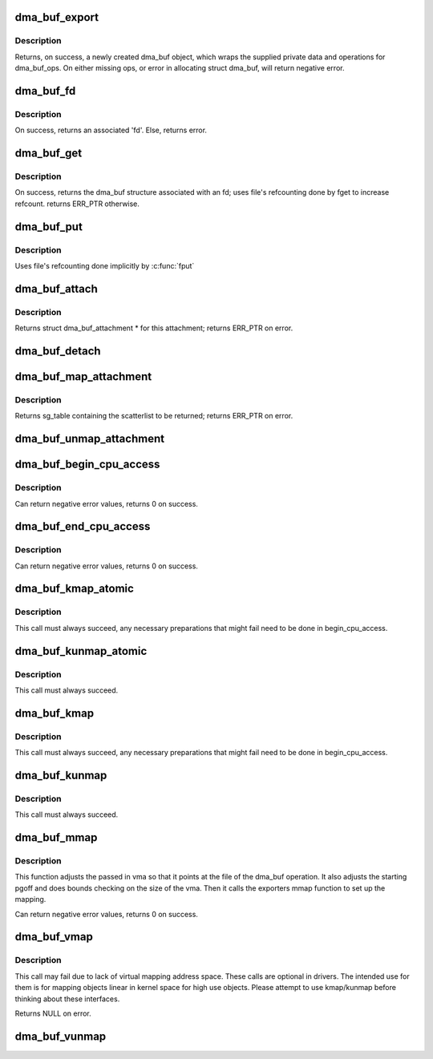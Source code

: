 .. -*- coding: utf-8; mode: rst -*-
.. src-file: drivers/dma-buf/dma-buf.c

.. _`dma_buf_export`:

dma_buf_export
==============

.. c:function:: struct dma_buf *dma_buf_export(const struct dma_buf_export_info *exp_info)

    Creates a new dma_buf, and associates an anon file with this buffer, so it can be exported. Also connect the allocator specific data and ops to the buffer. Additionally, provide a name string for exporter; useful in debugging.

    :param const struct dma_buf_export_info \*exp_info:
        [in]    holds all the export related information provided
        by the exporter. see struct dma_buf_export_info
        for further details.

.. _`dma_buf_export.description`:

Description
-----------

Returns, on success, a newly created dma_buf object, which wraps the
supplied private data and operations for dma_buf_ops. On either missing
ops, or error in allocating struct dma_buf, will return negative error.

.. _`dma_buf_fd`:

dma_buf_fd
==========

.. c:function:: int dma_buf_fd(struct dma_buf *dmabuf, int flags)

    returns a file descriptor for the given dma_buf

    :param struct dma_buf \*dmabuf:
        [in]    pointer to dma_buf for which fd is required.

    :param int flags:
        [in]    flags to give to fd

.. _`dma_buf_fd.description`:

Description
-----------

On success, returns an associated 'fd'. Else, returns error.

.. _`dma_buf_get`:

dma_buf_get
===========

.. c:function:: struct dma_buf *dma_buf_get(int fd)

    returns the dma_buf structure related to an fd

    :param int fd:
        [in]    fd associated with the dma_buf to be returned

.. _`dma_buf_get.description`:

Description
-----------

On success, returns the dma_buf structure associated with an fd; uses
file's refcounting done by fget to increase refcount. returns ERR_PTR
otherwise.

.. _`dma_buf_put`:

dma_buf_put
===========

.. c:function:: void dma_buf_put(struct dma_buf *dmabuf)

    decreases refcount of the buffer

    :param struct dma_buf \*dmabuf:
        [in]    buffer to reduce refcount of

.. _`dma_buf_put.description`:

Description
-----------

Uses file's refcounting done implicitly by \ :c:func:`fput`\ 

.. _`dma_buf_attach`:

dma_buf_attach
==============

.. c:function:: struct dma_buf_attachment *dma_buf_attach(struct dma_buf *dmabuf, struct device *dev)

    Add the device to dma_buf's attachments list; optionally, calls \ :c:func:`attach`\  of dma_buf_ops to allow device-specific attach functionality

    :param struct dma_buf \*dmabuf:
        [in]    buffer to attach device to.

    :param struct device \*dev:
        [in]    device to be attached.

.. _`dma_buf_attach.description`:

Description
-----------

Returns struct dma_buf_attachment \* for this attachment; returns ERR_PTR on
error.

.. _`dma_buf_detach`:

dma_buf_detach
==============

.. c:function:: void dma_buf_detach(struct dma_buf *dmabuf, struct dma_buf_attachment *attach)

    Remove the given attachment from dmabuf's attachments list; optionally calls \ :c:func:`detach`\  of dma_buf_ops for device-specific detach

    :param struct dma_buf \*dmabuf:
        [in]    buffer to detach from.

    :param struct dma_buf_attachment \*attach:
        [in]    attachment to be detached; is free'd after this call.

.. _`dma_buf_map_attachment`:

dma_buf_map_attachment
======================

.. c:function:: struct sg_table *dma_buf_map_attachment(struct dma_buf_attachment *attach, enum dma_data_direction direction)

    Returns the scatterlist table of the attachment; mapped into \_device\_ address space. Is a wrapper for \ :c:func:`map_dma_buf`\  of the dma_buf_ops.

    :param struct dma_buf_attachment \*attach:
        [in]    attachment whose scatterlist is to be returned

    :param enum dma_data_direction direction:
        [in]    direction of DMA transfer

.. _`dma_buf_map_attachment.description`:

Description
-----------

Returns sg_table containing the scatterlist to be returned; returns ERR_PTR
on error.

.. _`dma_buf_unmap_attachment`:

dma_buf_unmap_attachment
========================

.. c:function:: void dma_buf_unmap_attachment(struct dma_buf_attachment *attach, struct sg_table *sg_table, enum dma_data_direction direction)

    unmaps and decreases usecount of the buffer;might deallocate the scatterlist associated. Is a wrapper for \ :c:func:`unmap_dma_buf`\  of dma_buf_ops.

    :param struct dma_buf_attachment \*attach:
        [in]    attachment to unmap buffer from

    :param struct sg_table \*sg_table:
        [in]    scatterlist info of the buffer to unmap

    :param enum dma_data_direction direction:
        [in]    direction of DMA transfer

.. _`dma_buf_begin_cpu_access`:

dma_buf_begin_cpu_access
========================

.. c:function:: int dma_buf_begin_cpu_access(struct dma_buf *dmabuf, enum dma_data_direction direction)

    Must be called before accessing a dma_buf from the cpu in the kernel context. Calls begin_cpu_access to allow exporter-specific preparations. Coherency is only guaranteed in the specified range for the specified access direction.

    :param struct dma_buf \*dmabuf:
        [in]    buffer to prepare cpu access for.

    :param enum dma_data_direction direction:
        [in]    length of range for cpu access.

.. _`dma_buf_begin_cpu_access.description`:

Description
-----------

Can return negative error values, returns 0 on success.

.. _`dma_buf_end_cpu_access`:

dma_buf_end_cpu_access
======================

.. c:function:: int dma_buf_end_cpu_access(struct dma_buf *dmabuf, enum dma_data_direction direction)

    Must be called after accessing a dma_buf from the cpu in the kernel context. Calls end_cpu_access to allow exporter-specific actions. Coherency is only guaranteed in the specified range for the specified access direction.

    :param struct dma_buf \*dmabuf:
        [in]    buffer to complete cpu access for.

    :param enum dma_data_direction direction:
        [in]    length of range for cpu access.

.. _`dma_buf_end_cpu_access.description`:

Description
-----------

Can return negative error values, returns 0 on success.

.. _`dma_buf_kmap_atomic`:

dma_buf_kmap_atomic
===================

.. c:function:: void *dma_buf_kmap_atomic(struct dma_buf *dmabuf, unsigned long page_num)

    Map a page of the buffer object into kernel address space. The same restrictions as for kmap_atomic and friends apply.

    :param struct dma_buf \*dmabuf:
        [in]    buffer to map page from.

    :param unsigned long page_num:
        [in]    page in PAGE_SIZE units to map.

.. _`dma_buf_kmap_atomic.description`:

Description
-----------

This call must always succeed, any necessary preparations that might fail
need to be done in begin_cpu_access.

.. _`dma_buf_kunmap_atomic`:

dma_buf_kunmap_atomic
=====================

.. c:function:: void dma_buf_kunmap_atomic(struct dma_buf *dmabuf, unsigned long page_num, void *vaddr)

    Unmap a page obtained by dma_buf_kmap_atomic.

    :param struct dma_buf \*dmabuf:
        [in]    buffer to unmap page from.

    :param unsigned long page_num:
        [in]    page in PAGE_SIZE units to unmap.

    :param void \*vaddr:
        [in]    kernel space pointer obtained from dma_buf_kmap_atomic.

.. _`dma_buf_kunmap_atomic.description`:

Description
-----------

This call must always succeed.

.. _`dma_buf_kmap`:

dma_buf_kmap
============

.. c:function:: void *dma_buf_kmap(struct dma_buf *dmabuf, unsigned long page_num)

    Map a page of the buffer object into kernel address space. The same restrictions as for kmap and friends apply.

    :param struct dma_buf \*dmabuf:
        [in]    buffer to map page from.

    :param unsigned long page_num:
        [in]    page in PAGE_SIZE units to map.

.. _`dma_buf_kmap.description`:

Description
-----------

This call must always succeed, any necessary preparations that might fail
need to be done in begin_cpu_access.

.. _`dma_buf_kunmap`:

dma_buf_kunmap
==============

.. c:function:: void dma_buf_kunmap(struct dma_buf *dmabuf, unsigned long page_num, void *vaddr)

    Unmap a page obtained by dma_buf_kmap.

    :param struct dma_buf \*dmabuf:
        [in]    buffer to unmap page from.

    :param unsigned long page_num:
        [in]    page in PAGE_SIZE units to unmap.

    :param void \*vaddr:
        [in]    kernel space pointer obtained from dma_buf_kmap.

.. _`dma_buf_kunmap.description`:

Description
-----------

This call must always succeed.

.. _`dma_buf_mmap`:

dma_buf_mmap
============

.. c:function:: int dma_buf_mmap(struct dma_buf *dmabuf, struct vm_area_struct *vma, unsigned long pgoff)

    Setup up a userspace mmap with the given vma

    :param struct dma_buf \*dmabuf:
        [in]    buffer that should back the vma

    :param struct vm_area_struct \*vma:
        [in]    vma for the mmap

    :param unsigned long pgoff:
        [in]    offset in pages where this mmap should start within the
        dma-buf buffer.

.. _`dma_buf_mmap.description`:

Description
-----------

This function adjusts the passed in vma so that it points at the file of the
dma_buf operation. It also adjusts the starting pgoff and does bounds
checking on the size of the vma. Then it calls the exporters mmap function to
set up the mapping.

Can return negative error values, returns 0 on success.

.. _`dma_buf_vmap`:

dma_buf_vmap
============

.. c:function:: void *dma_buf_vmap(struct dma_buf *dmabuf)

    Create virtual mapping for the buffer object into kernel address space. Same restrictions as for vmap and friends apply.

    :param struct dma_buf \*dmabuf:
        [in]    buffer to vmap

.. _`dma_buf_vmap.description`:

Description
-----------

This call may fail due to lack of virtual mapping address space.
These calls are optional in drivers. The intended use for them
is for mapping objects linear in kernel space for high use objects.
Please attempt to use kmap/kunmap before thinking about these interfaces.

Returns NULL on error.

.. _`dma_buf_vunmap`:

dma_buf_vunmap
==============

.. c:function:: void dma_buf_vunmap(struct dma_buf *dmabuf, void *vaddr)

    Unmap a vmap obtained by dma_buf_vmap.

    :param struct dma_buf \*dmabuf:
        [in]    buffer to vunmap

    :param void \*vaddr:
        [in]    vmap to vunmap

.. This file was automatic generated / don't edit.


